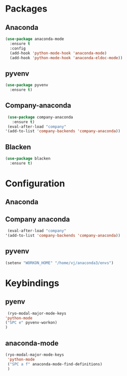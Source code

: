 * Packages
** Anaconda
#+begin_src emacs-lisp
  (use-package anaconda-mode
    :ensure t
    :config
    (add-hook 'python-mode-hook 'anaconda-mode)
    (add-hook 'python-mode-hook 'anaconda-eldoc-mode))
#+end_src
** pyvenv
#+begin_src emacs-lisp
  (use-package pyvenv
    :ensure t)
#+end_src
** Company-anaconda
#+begin_src emacs-lisp
  (use-package company-anaconda
    :ensure t)
  (eval-after-load "company"
 '(add-to-list 'company-backends 'company-anaconda))
#+end_src
** Blacken
#+begin_src emacs-lisp
  (use-package blacken
    :ensure t)
#+end_src

* Configuration
** Anaconda
** Company anaconda
#+begin_src emacs-lisp
  (eval-after-load "company"
 '(add-to-list 'company-backends 'company-anaconda))
#+end_src
** pyvenv
#+begin_src emacs-lisp
  (setenv "WORKON_HOME" "/home/vj/anaconda3/envs")
#+end_src
* Keybindings
** pyenv
#+begin_src emacs-lisp
    (ryo-modal-major-mode-keys
   'python-mode
   ("SPC e" pyvenv-workon)
   )
#+end_src
** anaconda-mode
#+begin_src emacs-lisp
  (ryo-modal-major-mode-keys
   'python-mode
   ("SPC a f" anaconda-mode-find-definitions)
   )
#+end_src

